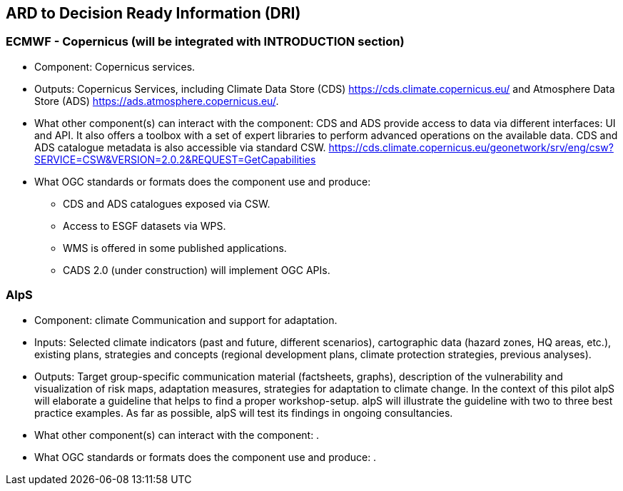 
//[[clause-reference]]
== ARD to Decision Ready Information (DRI) 


//[[CRIS]]
//.CRIS overview
//image::CRIS.png[CRIS]

=== ECMWF - Copernicus (will be integrated with INTRODUCTION section)

- Component: Copernicus services.

- Outputs: Copernicus Services, including Climate Data Store (CDS) https://cds.climate.copernicus.eu/ and Atmosphere Data Store (ADS) https://ads.atmosphere.copernicus.eu/. 

- What other component(s) can interact with the component: CDS and ADS provide access to data via different interfaces: UI and API. It also offers a toolbox with a set of expert libraries to perform advanced operations on the available data. CDS and ADS catalogue metadata is also accessible via standard CSW. https://cds.climate.copernicus.eu/geonetwork/srv/eng/csw?SERVICE=CSW&VERSION=2.0.2&REQUEST=GetCapabilities

- What OGC standards or formats does the component use and produce: 
  * CDS and ADS catalogues exposed via CSW. 
  * Access to ESGF datasets via WPS. 
  * WMS is offered in some published applications. 
  * CADS 2.0 (under construction) will implement OGC APIs.


=== AlpS

- Component: climate Communication and support for adaptation.

- Inputs: Selected climate indicators (past and future, different scenarios), cartographic data (hazard zones, HQ areas, etc.), existing plans, strategies and concepts (regional development plans, climate protection strategies, previous analyses).

- Outputs: Target group-specific communication material (factsheets, graphs), description of the vulnerability and visualization of risk maps, adaptation measures, strategies for adaptation to climate change. In the context of this pilot alpS will elaborate a guideline that helps to find a proper workshop-setup. alpS will illustrate the guideline with two to three best practice examples. As far as possible, alpS will test its findings in ongoing consultancies.

- What other component(s) can interact with the component: .

- What OGC standards or formats does the component use and produce: .
